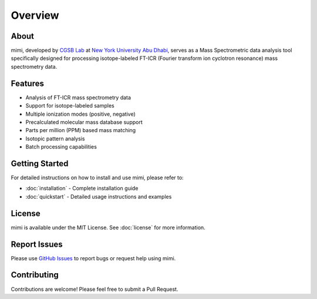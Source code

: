 Overview
========

About
-----
mimi, developed by `CGSB Lab <https://nyuad.nyu.edu/en/research/faculty-labs-and-projects/nyuad-cgsb.html>`_
at `New York University Abu Dhabi <http://nyuad.nyu.edu/>`_, serves as a Mass Spectrometric data analysis tool specifically
designed for processing isotope-labeled FT-ICR (Fourier transform ion cyclotron resonance)
mass spectrometry data.

Features
--------
- Analysis of FT-ICR mass spectrometry data
- Support for isotope-labeled samples
- Multiple ionization modes (positive, negative)
- Precalculated molecular mass database support
- Parts per million (PPM) based mass matching
- Isotopic pattern analysis
- Batch processing capabilities

Getting Started
---------------
For detailed instructions on how to install and use mimi, please refer to:

- :doc:`installation` - Complete installation guide
- :doc:`quickstart` - Detailed usage instructions and examples

License
-------
mimi is available under the MIT License.
See :doc:`license` for more information.

Report Issues
-------------
Please use `GitHub Issues <https://github.com/NYUAD-Core-Bioinformatics/MIMI/issues>`_
to report bugs or request help using mimi.

Contributing
------------
Contributions are welcome! Please feel free to submit a Pull Request.
